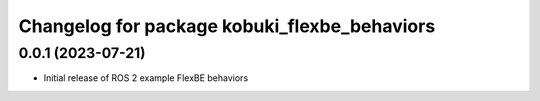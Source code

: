 ^^^^^^^^^^^^^^^^^^^^^^^^^^^^^^^^^^^^^^^^^^^^^^^^^^^^^^^^^^
Changelog for package kobuki_flexbe_behaviors
^^^^^^^^^^^^^^^^^^^^^^^^^^^^^^^^^^^^^^^^^^^^^^^^^^^^^^^^^^

0.0.1 (2023-07-21)
------------------
* Initial release of ROS 2 example FlexBE behaviors